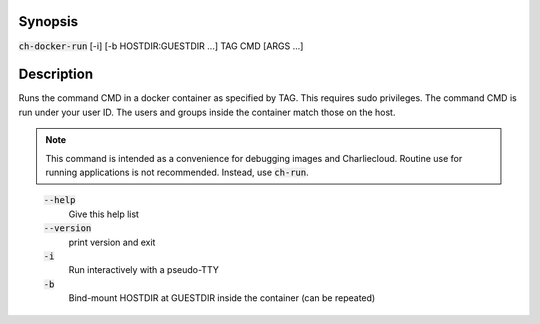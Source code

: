 Synopsis
========

:code:`ch-docker-run` [-i] [-b HOSTDIR:GUESTDIR ...] TAG CMD [ARGS ...]

Description
===========

Runs the command CMD in a docker container as specified by TAG. This requires sudo privileges.
The command CMD is run under your user ID. The users and groups inside the container match those on the host.

.. note::

   This command is intended as a convenience for debugging images and
   Charliecloud. Routine use for running applications is not recommended.
   Instead, use :code:`ch-run`.

..

    :code:`--help`
        Give this help list

    :code:`--version`
        print version and exit

    :code:`-i`
        Run interactively with a pseudo-TTY

    :code:`-b`
        Bind-mount HOSTDIR at GUESTDIR inside the container (can be repeated)
